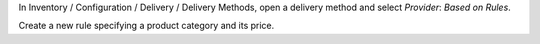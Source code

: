 In Inventory / Configuration / Delivery / Delivery Methods,
open a delivery method and select *Provider*: *Based on Rules*.

Create a new rule specifying a product category and its price.
